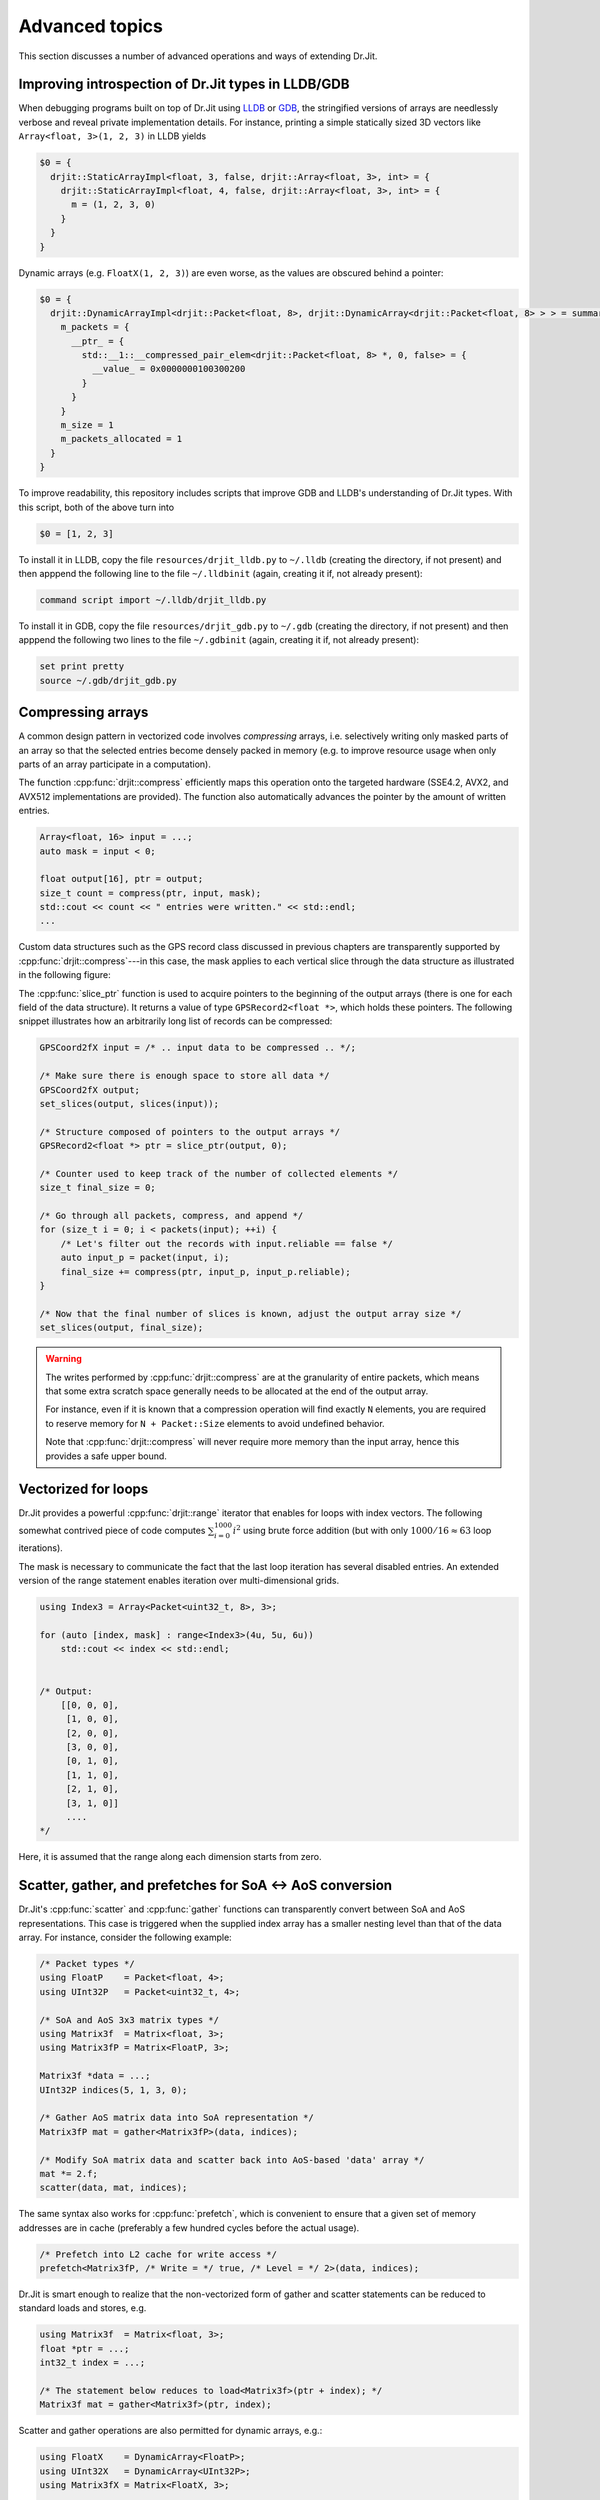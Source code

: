 Advanced topics
===============

This section discusses a number of advanced operations and ways of extending
Dr.Jit.

Improving introspection of Dr.Jit types in LLDB/GDB
--------------------------------------------------

When debugging programs built on top of Dr.Jit using `LLDB
<https://lldb.llvm.org/>`_ or `GDB <https://www.gnu.org/software/gdb/>`_, the
stringified versions of arrays are needlessly verbose and reveal private
implementation details. For instance, printing a simple statically sized 3D
vectors like ``Array<float, 3>(1, 2, 3)`` in LLDB yields

.. code-block:: text

    $0 = {
      drjit::StaticArrayImpl<float, 3, false, drjit::Array<float, 3>, int> = {
        drjit::StaticArrayImpl<float, 4, false, drjit::Array<float, 3>, int> = {
          m = (1, 2, 3, 0)
        }
      }
    }

Dynamic arrays (e.g. ``FloatX(1, 2, 3)``) are even worse, as the values are
obscured behind a pointer:

.. code-block:: text

    $0 = {
      drjit::DynamicArrayImpl<drjit::Packet<float, 8>, drjit::DynamicArray<drjit::Packet<float, 8> > > = summary {
        m_packets = {
          __ptr_ = {
            std::__1::__compressed_pair_elem<drjit::Packet<float, 8> *, 0, false> = {
              __value_ = 0x0000000100300200
            }
          }
        }
        m_size = 1
        m_packets_allocated = 1
      }
    }

To improve readability, this repository includes scripts that improve GDB and LLDB's
understanding of Dr.Jit types. With this script, both of the above turn into

.. code-block:: text

    $0 = [1, 2, 3]

To install it in LLDB, copy the file ``resources/drjit_lldb.py`` to ``~/.lldb``
(creating the directory, if not present) and then apppend the following line to
the file ``~/.lldbinit`` (again, creating it if, not already present):

.. code-block:: text

    command script import ~/.lldb/drjit_lldb.py

To install it in GDB, copy the file ``resources/drjit_gdb.py`` to ``~/.gdb``
(creating the directory, if not present) and then apppend the following two lines to
the file ``~/.gdbinit`` (again, creating it if, not already present):

.. code-block:: text

    set print pretty
    source ~/.gdb/drjit_gdb.py

.. _compression:

Compressing arrays
------------------

A common design pattern in vectorized code involves *compressing* arrays, i.e.
selectively writing only masked parts of an array so that the selected entries
become densely packed in memory (e.g. to improve resource usage when only parts
of an array participate in a computation).

The function :cpp:func:`drjit::compress` efficiently maps this operation onto
the targeted hardware (SSE4.2, AVX2, and AVX512 implementations are provided).
The function also automatically advances the pointer by the amount of written
entries.

.. code-block:: cpp

    Array<float, 16> input = ...;
    auto mask = input < 0;

    float output[16], ptr = output;
    size_t count = compress(ptr, input, mask);
    std::cout << count << " entries were written." << std::endl;
    ...

Custom data structures such as the GPS record class discussed in previous
chapters are transparently supported by :cpp:func:`drjit::compress`---in this
case, the mask applies to each vertical slice through the data structure as
illustrated in the following figure:

.. image:: advanced-01.svg
    :width: 800px
    :align: center

The :cpp:func:`slice_ptr` function is used to acquire pointers to the
beginning of the output arrays (there is one for each field of the
data structure).
It returns a value of type ``GPSRecord2<float *>``, which holds these
pointers. The following snippet illustrates how an arbitrarily long list
of records can be compressed:

.. code-block:: cpp

    GPSCoord2fX input = /* .. input data to be compressed .. */;

    /* Make sure there is enough space to store all data */
    GPSCoord2fX output;
    set_slices(output, slices(input));

    /* Structure composed of pointers to the output arrays */
    GPSRecord2<float *> ptr = slice_ptr(output, 0);

    /* Counter used to keep track of the number of collected elements */
    size_t final_size = 0;

    /* Go through all packets, compress, and append */
    for (size_t i = 0; i < packets(input); ++i) {
        /* Let's filter out the records with input.reliable == false */
        auto input_p = packet(input, i);
        final_size += compress(ptr, input_p, input_p.reliable);
    }

    /* Now that the final number of slices is known, adjust the output array size */
    set_slices(output, final_size);

.. warning::

    The writes performed by :cpp:func:`drjit::compress` are at the granularity
    of entire packets, which means that some extra scratch space generally
    needs to be allocated at the end of the output array.

    For instance, even if it is known that a compression operation will find
    exactly ``N`` elements, you are required to reserve memory for ``N +
    Packet::Size`` elements to avoid undefined behavior.

    Note that :cpp:func:`drjit::compress` will never require more memory than
    the input array, hence this provides a safe upper bound.


Vectorized for loops
--------------------

Dr.Jit provides a powerful :cpp:func:`drjit::range` iterator that enables for
loops with index vectors. The following somewhat contrived piece of code
computes :math:`\sum_{i=0}^{1000}i^2` using brute force addition (but with only
:math:`1000/16\approx 63` loop iterations).

.. code-block:: cpp
    :emphasize-lines: 4

    using Index = Packet<uint32_t, 8>;

    Index result(0);

    for (auto [index, mask]: range<Index>(0, 1000)) {
        result += select(
            mask,
            index * index,
            Index(0)
        );
    }

    assert(hsum(result) == 332833500);

The mask is necessary to communicate the fact that the last loop iteration has
several disabled entries. An extended version of the range statement enables
iteration over multi-dimensional grids.

.. code-block:: cpp

    using Index3 = Array<Packet<uint32_t, 8>, 3>;

    for (auto [index, mask] : range<Index3>(4u, 5u, 6u))
        std::cout << index << std::endl;


    /* Output:
        [[0, 0, 0],
         [1, 0, 0],
         [2, 0, 0],
         [3, 0, 0],
         [0, 1, 0],
         [1, 1, 0],
         [2, 1, 0],
         [3, 1, 0]]
         ....
    */

Here, it is assumed that the range along each dimension starts from zero.

.. _scatter-gather:

Scatter, gather, and prefetches for SoA ↔ AoS conversion
----------------------------------------------------------

Dr.Jit's :cpp:func:`scatter` and :cpp:func:`gather` functions can transparently
convert between SoA and AoS representations. This case is triggered when the
supplied index array has a smaller nesting level than that of the data array.
For instance, consider the following example:

.. code-block:: cpp

    /* Packet types */
    using FloatP    = Packet<float, 4>;
    using UInt32P   = Packet<uint32_t, 4>;

    /* SoA and AoS 3x3 matrix types */
    using Matrix3f  = Matrix<float, 3>;
    using Matrix3fP = Matrix<FloatP, 3>;

    Matrix3f *data = ...;
    UInt32P indices(5, 1, 3, 0);

    /* Gather AoS matrix data into SoA representation */
    Matrix3fP mat = gather<Matrix3fP>(data, indices);

    /* Modify SoA matrix data and scatter back into AoS-based 'data' array */
    mat *= 2.f;
    scatter(data, mat, indices);

The same syntax also works for :cpp:func:`prefetch`, which is convenient to
ensure that a given set of memory addresses are in cache (preferably a few
hundred cycles before the actual usage).

.. code-block:: cpp

    /* Prefetch into L2 cache for write access */
    prefetch<Matrix3fP, /* Write = */ true, /* Level = */ 2>(data, indices);

Dr.Jit is smart enough to realize that the non-vectorized form of gather and
scatter statements can be reduced to standard loads and stores, e.g.

.. code-block:: cpp

    using Matrix3f  = Matrix<float, 3>;
    float *ptr = ...;
    int32_t index = ...;

    /* The statement below reduces to load<Matrix3f>(ptr + index); */
    Matrix3f mat = gather<Matrix3f>(ptr, index);

Scatter and gather operations are also permitted for dynamic arrays, e.g.:

.. code-block:: cpp

    using FloatX    = DynamicArray<FloatP>;
    using UInt32X   = DynamicArray<UInt32P>;
    using Matrix3fX = Matrix<FloatX, 3>;

    Matrix3f *data = ...;
    UInt32X indices = ...;

    /* Gather AoS matrix data into SoA representation */
    Matrix3fX mat = gather<Matrix3fX>(data, indices);

.. _integer-division:

Vectorized integer division by constants
----------------------------------------

Integer division is a surprisingly expensive operation on current processor
architectures: for instance, the Knight's Landing architecture requires up to a
whopping *108 cycles* (95 cycles on Skylake) to perform a single 64-bit signed
integer division with remainder. The hardware unit implementing the division
cannot accept any new inputs until it is done with the current input (in other
words, it is not *pipelined* in contrast to most other operations).
Given the challenges of efficiently realizing integer division in hardware,
current processors don't even provide an vector instruction to perform multiple
divisions at once.

Although Dr.Jit can't do anything clever to provide an efficient array division
instruction given these constraints, it does provide a highly efficient
division operation for a special case that is often applicable: *dividing by an
integer constant*. The following snippet falls under this special case because
all array entries are divided by the same constant, which is furthermore known
at compile time.

.. code-block:: cpp

    using Int32 = drjit::Array<uint32_t, 8>;

    Int32 div_43(Int32 a) {
        return a / 43;
    }

This generates the following AVX2 assembly code (with comments):

.. code-block:: nasm

    _div_43:
        ; Load magic constant into 'ymm1'
        vpbroadcastd  ymm1, dword ptr [rip + LCPI0_0]

        ; Compute high part of 64 bit multiplication with 'ymm1'
        vpmuludq      ymm2, ymm1, ymm0
        vpsrlq        ymm2, ymm2, 32
        vpsrlq        ymm3, ymm0, 32
        vpmuludq      ymm1, ymm1, ymm3
        vpblendd      ymm1, ymm2, ymm1, 170

        ; Correction & shift
        vpsubd        ymm0, ymm0, ymm1
        vpsrld        ymm0, ymm0, 1
        vpaddd        ymm0, ymm0, ymm1
        vpsrld        ymm0, ymm0, 5
        ret

We've effectively turned the division into a sequence of 2 multiplies, 4
shifts, and 2 additions/subtractions. Needless to say, this is going to be much
faster than sequence of high-latency/low-througput scalar divisions.

In cases where the constant is not known at compile time, a
:cpp:class:`drjit::divisor` instance can be precomputed and efficiently applied
using :cpp:func:`drjit::divisor::operator()`, as shown in the following example:

.. code-block:: cpp

    using Int32P = drjit::Packet<uint32_t, 8>;

    void divide(Int32P *a, int32_t b, size_t n) {
        // Precompute magic constants
        divisor<int32_t> prec_div = b;

        // Now apply the precomputed division efficiently
        for (size_t i = 0; i < n; ++i)
            a[i] = prec_div(a[i]);
    }

The following plots show the speedup compared to scalar division when dividing
100 million integer packets of size 16 by a compile-time constant. As can be
seen, the difference is fairly significant on consumer processors (up to
**13.2x** on Skylake) and *huge* on the simple cores found on a Xeon Phi (up to
**61.2x** on Knight's Landing).

.. image:: advanced-03.svg
    :width: 600px
    :align: center

.. image:: advanced-02.svg
    :width: 600px
    :align: center

Dr.Jit's implementation of division by constants is based on the excellent
`libdivide <https://github.com/ridiculousfish/libdivide>`_ library.

.. note::

    As can be seen, unsigned divisions are generally cheaper than signed
    division, and 32 bit division is considerably cheaper than 64 bit
    divisions. The reason for this is that a *64 bit high multiplication*
    instruction required by the algorithm does not exist and must be emulated.

.. warning::

    Dr.Jit's integer precomputed division operator does not support dividends
    equal to :math:`\pm 1` (all other values are permissible). This is an
    inherent limitation of the magic number & shift-based algorithm used
    internally, which simply cannot represent this dividend. Dr.Jit will throw
    an exception when a dividend equal to :math:`\pm 1` is detected in an
    application compiled in debug mode.

.. _reinterpret:

Reinterpreting the contents of arrays
-------------------------------------

The function :cpp:func:`reinterpret_array` can be used to reinterpret the
bit-level representation as a different type when both source and target types
have matching sizes and layouts.

.. code-block:: cpp

    using UInt32P = Packet<uint32_t, 4>;
    using FloatP = Packet<float, 4>;

    UInt32P source = 0x3f800000;
    FloatP target = reinterpret_array<FloatP>(source);

    // Prints: [1, 1, 1, 1]
    std::cout << target << std::endl;

.. _transform:

The histogram problem and conflict detection
--------------------------------------------

Consider vectorizing a function that increments the bins of a histogram given
an array of bin indices. It is impossible to do this kind of indirect update
using a normal pair of *gather* and *scatter* operations, since incorrect
updates occur whenever the ``indices`` array contains an index multiple times:

.. code-block:: cpp

    using FloatP = Packet<float, 16>;
    using IndexP = Packet<int32_t, 16>;

    float hist[1000] = { 0.f }; /* Histogram entries */

    IndexP indices = /* .. bin indices whose value should be increased .. */;

    /* Ooops, don't do this. Some entries may have to be incremented multiple times.. */
    scatter(hist, gather<FloatP>(hist, indices) + 1, indices);

Dr.Jit provides a function named :cpp:func:`drjit::transform`, which modifies an
indirect memory location in a way that is not susceptible to conflicts. The
function takes an arbitrary function as parameter and applies it to the
specified memory location, which allows this approach to generalize to
situations other than just building histograms.

.. code-block:: cpp

    /* Unmasked version */
    transform<FloatP>(hist, indices, [](auto& x, auto& /* mask */) { x += 1; });

    /* Masked version */
    transform<FloatP>(hist, indices, [](auto& x, auto& /* mask */) { x += 1; }, mask);

A mask argument is always provided to the lambda function. This is useful, e.g.
to mask memory operations or function calls performed inside it. Note that any
extra arguments will also be passed to the lambda function:

.. code-block:: cpp

    FloatP amount = ...;

    /* Unmasked version */
    transform<FloatP>(hist, indices,
                      [](auto& x, auto&y, auto & /* mask */) { x += y; },
                      amount);

    /* Masked version */
    transform<FloatP>(hist, indices,
                      [](auto& x, auto&y, auto& /* mask */) { x += y; },
                      amount, mask);

Internally, :cpp:func:`drjit::transform` detects and processes conflicts using
the AVX512CDI instruction set. When conflicts are present, the function
provided as an argument may be invoked multiple times in a row. When AVX512CDI
is not available, a slower scalar fallback implementation is used.

Since the above use pattern---adding values to an array---is so common, a
special short-hand notation exists:

.. code-block:: cpp

    FloatP amount = ...;

    /* Unmasked version */
    scatter_add(hist, amount, indices);

    /* Masked version */
    scatter_add(hist, amount, indices, mask);


.. _custom-arrays:

Defining custom array types
---------------------------

Dr.Jit provides a mechanism for declaring custom array types using the
`Curiously recurring template pattern
<https://en.wikipedia.org/wiki/Curiously_recurring_template_pattern>`_. The
following snippet shows a declaration of a hypothetical type named ``Spectrum``
representing a discretized color spectrum. ``Spectrum`` generally behaves the
same way as :cpp:class:`Array` and supports all regular Dr.Jit operations.

.. code-block:: cpp

    template <typename Value, size_t Size>
    struct Spectrum : drjit::StaticArrayImpl<Value, Size, false,
                                             Spectrum<Value, Size>> {

        /// Base class
        using Base = drjit::StaticArrayImpl<Value, Size, false,
                                            Spectrum<Value, Size>>;

        /// Helper alias used to implement type promotion rules
        template <typename T> using ReplaceValue = Spectrum<T, Size>;

        /// Mask type associated with this custom type
        using MaskType = drjit::Mask<Value, Size>;

        /// Import constructors, assignment operators, etc.
        DRJIT_IMPORT_ARRAY(Base, Spectrum)
    };

The main reason for declaring custom arrays is to tag (and preserve) the type
of arrays within expressions. For instance, the type of ``value2`` in the
following snippet is ``Spectrum<float, 8>`` rather than a generic
``drjit::Array<...>``.

.. code-block:: cpp

    Spectrum<float, 8> value = { ... };
    auto value2 = exp(-value);

.. note::

    A further declaration is needed in a rare corner case. This only applies

    1. if you plan to use the new array type *within custom data structures*, and
    2. if *masked assignments* to the custom data structure are used, and
    3. if the custom data structure creates instances of the new array type
       from its template parameters.

    An example:

    .. code-block:: cpp

        // 1. Custom data structure
        template <typename Value> struct PolarizedSpectrum {
            // 3. Spectrum type constructed from template parameters
            using Spectrum8 = Spectrum<Value, 8>;
            Spectrum8 r_s;
            Spectrum8 r_p;
            DRJIT_STRUCT(PolarizedSpectrum, r_s, r_p)
        };
        DRJIT_STRUCT_SUPPORT(PolarizedSpectrum, r_s, r_p)

        using PolarizedSpectrumfP = PolarizedSpectrum<FloatP>;

        PolarizedSpectrumfP some_function(FloatP theta) {
            PolarizedSpectrumfP result = ...;
            // 2. Masked assignment
            masked(result, theta < 0.f) = zero<PolarizedSpectrumfP>();
            return result;
        }

    In this case, the following declaration is needed:

    .. code-block:: cpp

        template <typename Value, size_t Size>
        struct Spectrum<drjit::detail::MaskedArray<Value>, Size> : drjit::detail::MaskedArray<Spectrum<Value, Size>> {
            using Base = drjit::detail::MaskedArray<Spectrum<Value, Size>>;
            using Base::Base;
            using Base::operator=;
            Spectrum(const Base &b) : Base(b) { }
        };

    This partial overload has the purpose of propagating an internal Dr.Jit
    masking data structure to the top level (so that ``Spectrum<MaskedArray>``
    becomes ``MaskedArray<Spectrum>``).

.. _platform-differences:

Architectural differences handled by Dr.Jit
------------------------------------------

In addition to mapping vector operations on the available instruction sets,
Dr.Jit's abstractions hide a number of tedious platform-related details. This is
a partial list:

1. The representation of masks is highly platform-dependent. For instance, the
   AVX512 back-end uses eight dedicated mask registers to store masks compactly
   (allocating only a single bit per mask entry).

   Older machines use a redundant representation based on regular vector
   registers that have all bits set to ``1`` for entries where the comparison
   was true and ``0`` elsewhere.

2. Machines with AVX (but no AVX2) don't have an 8-wide integer vector unit.
   This means that an ``Array<float, 8>`` can be represented using a single AVX
   ``ymm`` register, but casting it to an ``Array<int32_t, 8>`` entails
   switching to a pair of half width SSE4.2 ``xmm`` integer registers, etc.

3. Vector instruction sets are generally fairly incomplete in the sense that
   they are missing many entries in the full *data type* / *operation* matrix.
   Dr.Jit emulates such operations using other vector instructions whenever
   possible.

4. Various operations that work with 64 bit registers aren't available
   when Dr.Jit is compiled on a 32-bit platform and must be emulated.

Adding backends for new instruction sets
----------------------------------------

Adding a new Dr.Jit array type involves creating a new partial overload of the
``StaticArrayImpl<>`` template that derives from ``StaticArrayBase``. To
support the full feature set of Dr.Jit, overloads must provide at least a set of
core methods shown below. The underscores in the function names indicate that
this is considered non-public API that should only be accessed indirectly via
the routing templates in ``drjit/drjit_router.h``.

* The following core operations must be provided by every implementation.

  * Loads and stores: ``store_``, ``store_unaligned_``, ``load_``,
    ``load_unaligned_``.

  * Arithmetic and bit-level operations: ``add_``, ``sub_``, ``mul_``,
    ``mulhi_`` (signed/unsigned high integer multiplication), ``div_``,
    ``mod_``, ``and_``, ``or_``, ``xor_``.

  * Unary operators: ``neg_``, ``not_``.

  * Comparison operators that produce masks: ``ge_``, ``gt_``, ``lt_``, ``le_``,
    ``eq_``, ``neq_``.

  * Other elementary operations: ``abs_``, ``ceil_``, ``floor_``, ``max_``,
    ``min_``, ``round_``, ``sqrt_``.

  * Shift operations for integers: ``sl_``, ``sr_``.

  * Horizontal operations: ``all_``, ``any_``, ``hprod_``, ``hsum_``,
    ``hmax_``, ``hmin_``, ``count_``.

  * Masked blending operation: ``select_``.

  * Access to low and high part (if applicable): ``high_``, ``low_``.

  * Zero-valued array creation: ``zero_``.

* The following operations all have default implementations in Dr.Jit's
  mathematical support library, hence overriding them is optional.

  However, doing so may be worthwile if efficient hardware-level support exists
  on the target platform.

  * Shuffle operation (emulated using scalar operations by default):
    ``shuffle_``.

  * Compressed stores (emulated using scalar operations by default):
    ``compress_``.

  * Extracting an element based on a mask (emulated using scalar operations by default):
    ``extract_``.

  * Scatter/gather operations (emulated using scalar operations by default):
    ``scatter_``, ``gather_``.

  * Prefetch operations (no-op by default): ``prefetch_``.

  * Fused multiply-add routines (reduced to ``add_``/``sub_`` and ``mul_`` by
    default): ``fmadd_``, ``fmsub_``, ``fnmadd_``, ``fnmsub_``,
    ``fmaddsub_``, ``fmsubadd_``.

  * Reciprocal and reciprocal square root (reduced to ``div_`` and ``sqrt_``
    by default): ``rcp_``, ``rsqrt_``.

  * Dot product (reduced to ``mul_`` and ``hsum_`` by default): ``dot_``.

  * Optional bit-level rotation operations (reduced to shifts by default):
    ``rol_``,  ``ror_``.

  * Optional array rotation operations (reduced to shuffles by default):
    ``rotate_left_``, ``rotate_right_``.
